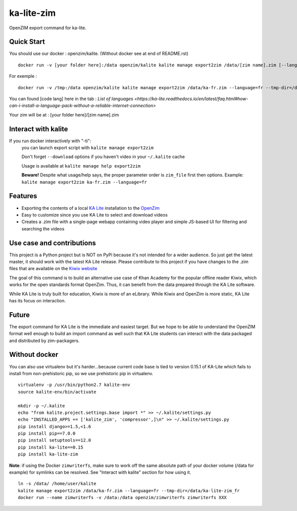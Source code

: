 =============================
ka-lite-zim
=============================

.. image:: https://travis-ci.org/benjaoming/ka-lite-zim.png?branch=master
    :target: https://travis-ci.org/benjaoming/ka-lite-zim

.. image:: https://readthedocs.org/projects/ka-lite-zim/badge/?version=latest
    :target: http://ka-lite-zim.readthedocs.org/en/latest/


OpenZIM export command for ka-lite.


Quick Start
-----------


You should use our docker : openzim/kalite. (Without docker see at end of README.rst)
::
  docker run -v [your folder here]:/data openzim/kalite kalite manage export2zim /data/[zim name].zim [--language=[code lang]] --tmp-dir=/data/[tmp folder name] --download

For exemple :
::
  docker run -v /tmp:/data openzim/kalite kalite manage export2zim /data/ka-fr.zim --language=fr --tmp-dir=/data/ka-lite-zim_fr --download

You can found [code lang] here in the tab : `List of languages <https://ka-lite.readthedocs.io/en/latest/faq.html#how-can-i-install-a-language-pack-without-a-reliable-internet-connection>`

Your zim will be at : [your folder here]/[zim name].zim

Interact with kalite
--------------------
If you run docker interactively with "-ti":
  you can launch export script with ``kalite manage export2zim``

  Don't forget ``--download`` options if you haven't video in your ``~/.kalite`` cache

  Usage is available at ``kalite manage help export2zim``

  **Beware!** Despite what usage/help says, the proper parameter order is ``zim_file`` first then options. Example: ``kalite manage export2zim ka-fr.zim --language=fr``


Features
--------

* Exporting the contents of a local `KA Lite <https://learningequality.org/ka-lite/>`_ installation to the `OpenZim <http://www.openzim.org/>`_
* Easy to customize since you use KA Lite to select and download videos
* Creates a .zim file with a single-page webapp containing video player and simple JS-based UI for filtering and searching the videos


Use case and contributions
--------------------------

This project is a Python project but is NOT on PyPi because it's not intended
for a wider audience. So just get the latest master, it should work with the
latest KA Lite release. Please contribute to this project if you have changes to the .zim files that
are available on the `Kiwix website <http://www.kiwix.org/wiki/Content_in_all_languages>`_

The goal of this command is to build an alternative use case of Khan Academy for
the popular offline reader Kiwix, which works for the open standards format
OpenZim. Thus, it can benefit from the data prepared through the KA Lite
software.

While KA Lite is truly built for education, Kiwix is more of an eLibrary. While
Kiwix and OpenZim is more static, KA Lite has its focus on interaction.


Future
------

The export command for KA Lite is the immediate and easiest target. But we hope
to be able to understand the OpenZIM format well enough to build an import
command as well such that KA Lite students can interact with the data packaged
and distributed by zim-packagers.

Without docker
--------------
You can also use virtualenv but it's harder...because current code base is tied to version 0.15.1 of KA-Lite which fails to install from non-prehistoric pip, so we use prehistoric pip in virtualenv.

::

    virtualenv -p /usr/bin/python2.7 kalite-env
    source kalite-env/bin/activate

    mkdir -p ~/.kalite
    echo "from kalite.project.settings.base import *" >> ~/.kalite/settings.py
    echo "INSTALLED_APPS += ['kalite_zim', 'compressor',]\n" >> ~/.kalite/settings.py
    pip install django>=1.5,<1.6
    pip install pip==7.0.0
    pip install setuptools==12.0
    pip install ka-lite==0.15
    pip install ka-lite-zim

**Note**: if using the Docker ``zimwriterfs``, make sure to work off the same absolute path of your docker volume (/data for example) for symlinks can be resolved.
See "Interact with kalite" section for how using it.

::

	ln -s /data/ /home/user/kalite
	kalite manage export2zim /data/ka-fr.zim --language=fr --tmp-dir=/data/ka-lite-zim_fr
	docker run --name zimwriterfs -v /data:/data openzim/zimwriterfs zimwriterfs XXX



